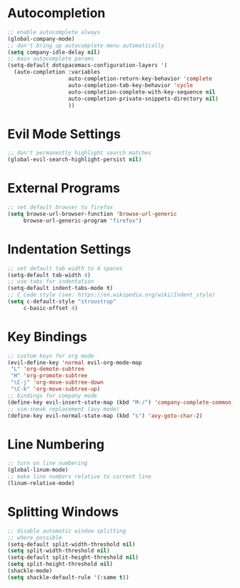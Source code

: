 * Autocompletion
#+BEGIN_SRC emacs-lisp
;; enable autocomplete always
(global-company-mode)
;; don't bring up autocomplete menu automatically
(setq company-idle-delay nil)
;; main autocomplete params
(setq-default dotspacemacs-configuration-layers '(
  (auto-completion :variables
                   auto-completion-return-key-behavior 'complete
                   auto-completion-tab-key-behavior 'cycle
                   auto-completion-complete-with-key-sequence nil
                   auto-completion-private-snippets-directory nil)
                   ))
#+END_SRC
* Evil Mode Settings
#+BEGIN_SRC emacs-lisp
;; don't permanently highlight search matches
(global-evil-search-highlight-persist nil)
#+END_SRC
* External Programs
#+BEGIN_SRC emacs-lisp
;; set default browser to firefox
(setq browse-url-browser-function 'browse-url-generic
     browse-url-generic-program "firefox")
#+END_SRC
* Indentation Settings
#+BEGIN_SRC emacs-lisp
;; set default tab width to 4 spaces
(setq-default tab-width 4)
;; use tabs for indentation
(setq-default indent-tabs-mode t)
;; C code style (see: https://en.wikipedia.org/wiki/Indent_style)
(setq c-default-style "stroustrup"
     c-basic-offset 4)
#+END_SRC
* Key Bindings
#+BEGIN_SRC emacs-lisp
;; custom keys for org mode
(evil-define-key 'normal evil-org-mode-map
 "L" 'org-demote-subtree
 "H" 'org-promote-subtree
 "\C-j" 'org-move-subtree-down
 "\C-k" 'org-move-subtree-up)
;; bindings for company mode
(define-key evil-insert-state-map (kbd "M-/") 'company-complete-common)
;; vim-sneak replacement (avy mode)
(define-key evil-normal-state-map (kbd "s") 'avy-goto-char-2)
#+END_SRC
* Line Numbering
#+BEGIN_SRC emacs-lisp
;; turn on line numbering
(global-linum-mode)
;; make line numbers relative to current line
(linum-relative-mode)
#+END_SRC
* Splitting Windows
#+BEGIN_SRC emacs-lisp
;; disable automatic window splitting
;; where possible
(setq-default split-width-threshold nil)
(setq split-width-threshold nil)
(setq-default split-height-threshold nil)
(setq split-height-threshold nil)
(shackle-mode)
(setq shackle-default-rule '(:same t))
#+END_SRC
